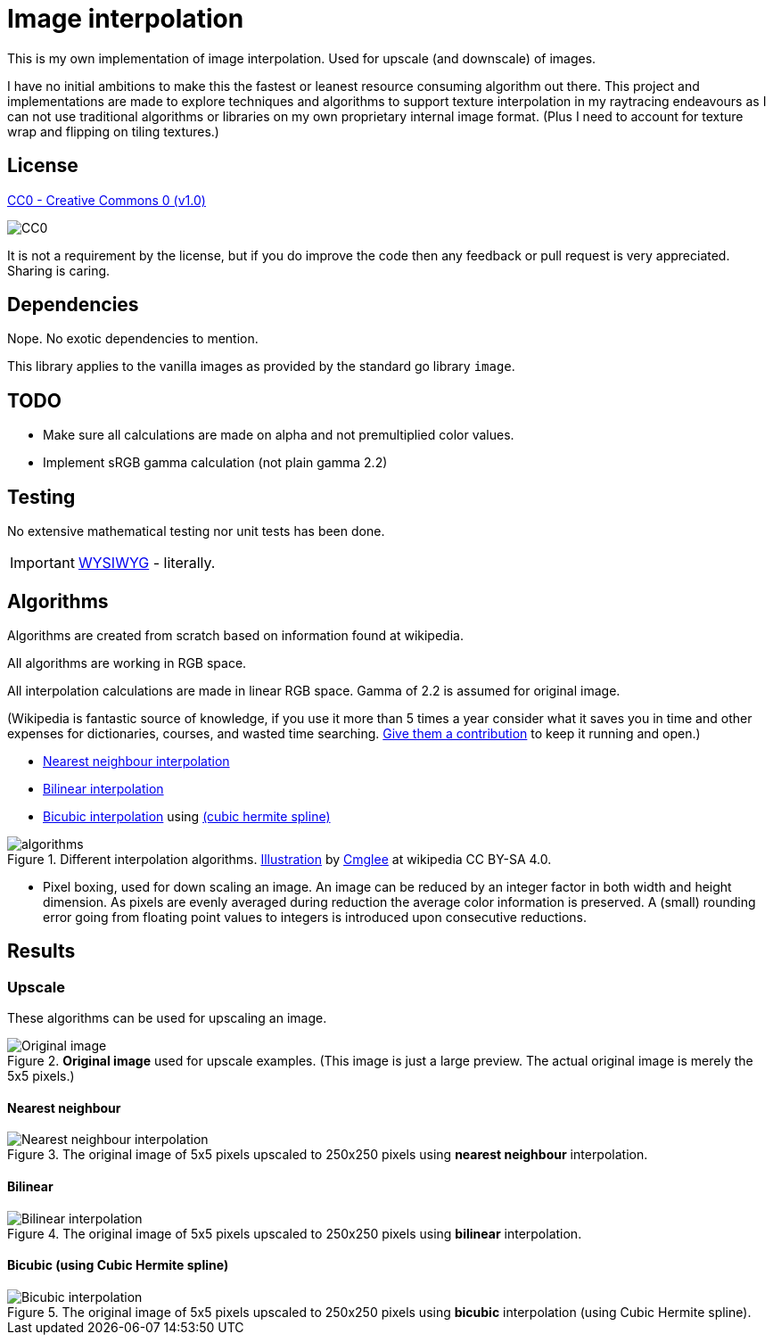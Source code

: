 = Image interpolation

This is my own implementation of image interpolation. Used for upscale (and downscale) of images.

I have no initial ambitions to make this the fastest or leanest resource consuming algorithm out there.
This project and implementations are made to explore techniques and algorithms to support texture interpolation in my raytracing endeavours as I can not use traditional algorithms or libraries on my own proprietary internal image format. (Plus I need to account for texture wrap and flipping on tiling textures.)

== License

https://creativecommons.org/publicdomain/zero/1.0/[CC0 - Creative Commons 0 (v1.0)]

image::http://mirrors.creativecommons.org/presskit/buttons/80x15/png/cc-zero.png[CC0]

It is not a requirement by the license, but if you do improve the code then any feedback or pull request is very appreciated. Sharing is caring.

== Dependencies

Nope. No exotic dependencies to mention.

This library applies to the vanilla images as provided by the standard go library `image`.

== TODO

* Make sure all calculations are made on alpha and not premultiplied color values.
* Implement sRGB gamma calculation (not plain gamma 2.2)

== Testing

No extensive mathematical testing nor unit tests has been done.

IMPORTANT: https://sv.wikipedia.org/wiki/WYSIWYG[WYSIWYG] - literally.

== Algorithms

Algorithms are created from scratch based on information found at wikipedia.

All algorithms are working in RGB space.

All interpolation calculations are made in linear RGB space. Gamma of 2.2 is assumed for original image.

(Wikipedia is fantastic source of knowledge, if you use it more than 5 times a year consider what it saves you in time and other expenses for dictionaries, courses, and wasted time searching. https://donate.wikimedia.org/wiki/Ways_to_Give[Give them a contribution] to keep it running and open.)

* https://en.wikipedia.org/wiki/Nearest-neighbor_interpolation[Nearest neighbour interpolation]
* https://en.wikipedia.org/wiki/Bilinear_interpolation[Bilinear interpolation]
* https://en.wikipedia.org/wiki/Bicubic_interpolation[Bicubic interpolation] using https://en.wikipedia.org/wiki/Cubic_Hermite_spline[(cubic hermite spline)]

.Different interpolation algorithms. https://en.wikipedia.org/wiki/Bilinear_interpolation#/media/File:Comparison_of_1D_and_2D_interpolation.svg[Illustration] by https://commons.wikimedia.org/wiki/User:Cmglee[Cmglee] at wikipedia CC BY-SA 4.0.
image::documentation/images/algorithms.png[width=400,Interpolation]

* Pixel boxing, used for down scaling an image. An image can be reduced by an integer factor in both width and height dimension. As pixels are evenly averaged during reduction the average color information is preserved. A (small) rounding error going from floating point values to integers is introduced upon consecutive reductions.

== Results

=== Upscale

These algorithms can be used for upscaling an image.

.*Original image* used for upscale examples. (This image is just a large preview. The actual original image is merely the 5x5 pixels.)
image::documentation/images/wiki_nearest_upscaled.png[Original image]

==== Nearest neighbour

.The original image of 5x5 pixels upscaled to 250x250 pixels using *nearest neighbour* interpolation.
image::documentation/images/nearest_interpolated.png[Nearest neighbour interpolation]

==== Bilinear

.The original image of 5x5 pixels upscaled to 250x250 pixels using *bilinear* interpolation.
image::documentation/images/bilinear_interpolated.png[Bilinear interpolation]

==== Bicubic (using Cubic Hermite spline)

.The original image of 5x5 pixels upscaled to 250x250 pixels using *bicubic* interpolation (using Cubic Hermite spline).
image::documentation/images/bicubic_interpolated.png[Bicubic interpolation]
